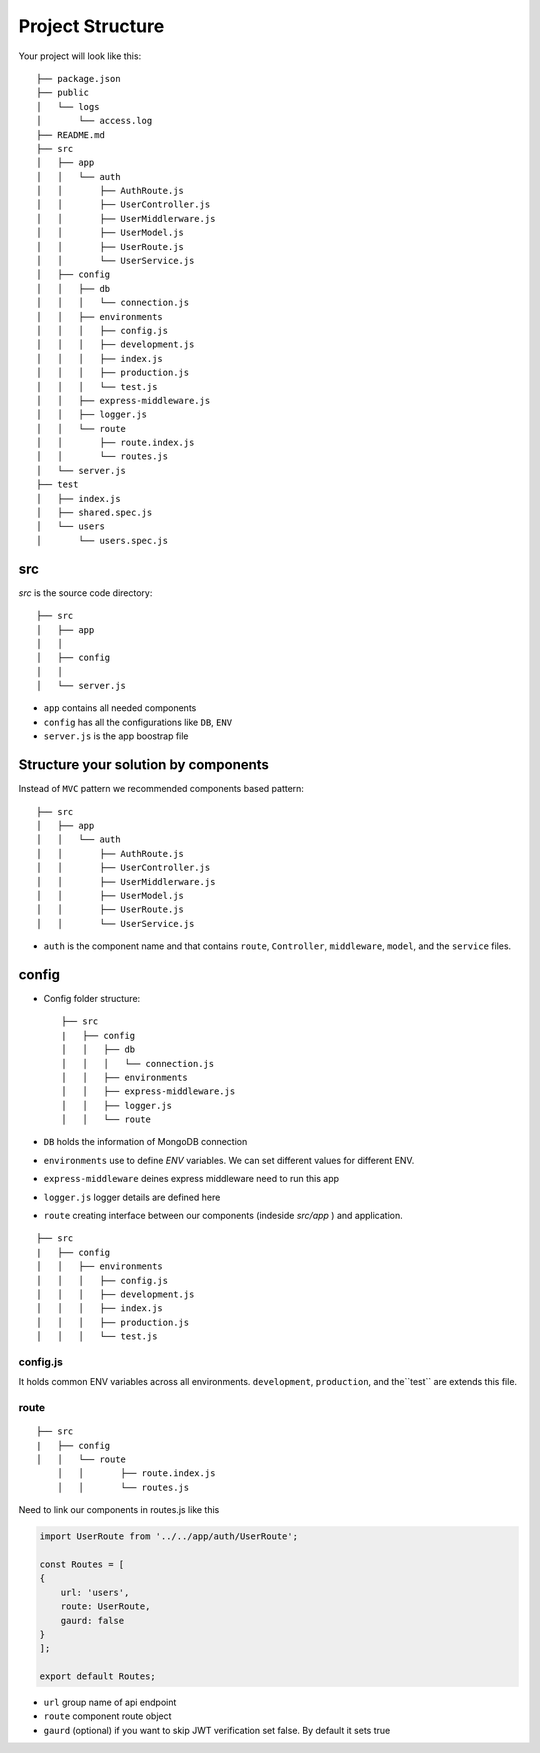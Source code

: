 .. _label-project-structure:

Project Structure
=================

Your project will look like this::


    ├── package.json
    ├── public
    │   └── logs
    │       └── access.log
    ├── README.md
    ├── src
    │   ├── app
    │   │   └── auth
    │   │       ├── AuthRoute.js
    │   │       ├── UserController.js
    │   │       ├── UserMiddlerware.js
    │   │       ├── UserModel.js
    │   │       ├── UserRoute.js
    │   │       └── UserService.js
    │   ├── config
    │   │   ├── db
    │   │   │   └── connection.js
    │   │   ├── environments
    │   │   │   ├── config.js
    │   │   │   ├── development.js
    │   │   │   ├── index.js
    │   │   │   ├── production.js
    │   │   │   └── test.js
    │   │   ├── express-middleware.js
    │   │   ├── logger.js
    │   │   └── route
    │   │       ├── route.index.js
    │   │       └── routes.js
    │   └── server.js
    ├── test
    │   ├── index.js
    │   ├── shared.spec.js
    │   └── users
    │       └── users.spec.js

src
---

`src` is the source code directory::

    ├── src
    │   ├── app
    │   │  
    │   ├── config
    │   │   
    │   └── server.js

* ``app`` contains all needed components 
* ``config`` has all the configurations like ``DB``, ``ENV`` 
* ``server.js`` is the app boostrap file 


Structure your solution by components
-------------------------------------

Instead of ``MVC`` pattern we recommended components based pattern::

    ├── src
    │   ├── app
    │   │   └── auth
    │   │       ├── AuthRoute.js
    │   │       ├── UserController.js
    │   │       ├── UserMiddlerware.js
    │   │       ├── UserModel.js
    │   │       ├── UserRoute.js
    │   │       └── UserService.js

* ``auth`` is the component name and that contains ``route``, ``Controller``, ``middleware``, ``model``, and the ``service`` files.

config
------

* Config folder structure::
    
    ├── src
    |   ├── config
    │   │   ├── db
    │   │   │   └── connection.js
    │   │   ├── environments
    │   │   ├── express-middleware.js
    │   │   ├── logger.js
    │   │   └── route


* ``DB`` holds the information of MongoDB connection
* ``environments`` use to define `ENV` variables. We can set different values for different ENV.    
* ``express-middleware`` deines express middleware need to run this app
* ``logger.js`` logger details are defined here
* ``route`` creating interface between our components (indeside `src/app` ) and application.


::

    ├── src
    |   ├── config
    │   │   ├── environments
    │   │   │   ├── config.js
    │   │   │   ├── development.js
    │   │   │   ├── index.js
    │   │   │   ├── production.js
    │   │   │   └── test.js

config.js
+++++++++

It holds common ENV variables across all environments. ``development``, ``production``, and the``test`` are extends this file.

route
+++++

::

    ├── src
    |   ├── config
    │   │   └── route
        │   │       ├── route.index.js
        │   │       └── routes.js

Need to link our components in routes.js like this

.. code-block:: javascript

    import UserRoute from '../../app/auth/UserRoute';

    const Routes = [
    {
        url: 'users',
        route: UserRoute,
        gaurd: false
    }
    ];

    export default Routes;

* ``url`` group name of api endpoint
* ``route`` component route object
* ``gaurd`` (optional) if you want to skip JWT verification set false. By default it sets true
